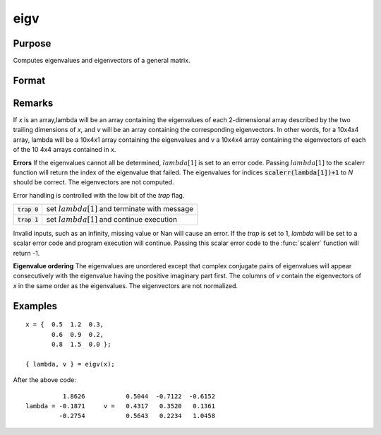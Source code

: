 
eigv
==============================================

Purpose
----------------

Computes eigenvalues and eigenvectors of a general matrix.

Format
----------------
.. function:: eigv(x)

    :param x: NxN matrix or K-dimensional array where the last two dimensions are NxN
    :type x: matrix or array

    :returns: lambda (*Nx1 vector or K-dimensional array*) where the last two dimensions are Nx1, the eigenvalues of *x*.

    :returns: v (*NxN matrix or K-dimensional array*) where
        the last two dimensions are NxN, the eigenvectors of x.

Remarks
-------

If *x* is an array,lambda will be an array containing the eigenvalues of
each 2-dimensional array described by the two trailing dimensions of *x*,
and *v* will be an array containing the corresponding eigenvectors. In
other words, for a 10x4x4 array, lambda will be a 10x4x1 array
containing the eigenvalues and v a 10x4x4 array containing the
eigenvectors of each of the 10 4x4 arrays contained in *x*.

**Errors**
If the eigenvalues cannot all be determined, :math:`lambda[1]` is set to an
error code. Passing :math:`lambda[1]` to the scalerr function will return the
index of the eigenvalue that failed. The eigenvalues for indices
:code:`scalerr(lambda[1])+1` to *N* should be correct. The eigenvectors are not
computed.

Error handling is controlled with the low bit of the `trap` flag.

+---------------------+-----------------------------------------------------+
| :code:`trap 0`      | set :math:`lambda[1]` and terminate with message    |
+---------------------+-----------------------------------------------------+
| :code:`trap 1`      | set :math:`lambda[1]` and continue execution        |
+---------------------+-----------------------------------------------------+

Invalid inputs, such as an infinity, missing value or Nan will cause an
error. If the `trap` is set to 1, *lambda* will be set to a scalar error
code and program execution will continue. Passing this scalar error code
to the :func:`scalerr` function will return -1.

**Eigenvalue ordering**
The eigenvalues are unordered except that complex conjugate pairs of
eigenvalues will appear consecutively with the eigenvalue having the
positive imaginary part first. The columns of *v* contain the eigenvectors
of *x* in the same order as the eigenvalues. The eigenvectors are not
normalized.

Examples
----------------

::

    x = {  0.5  1.2  0.3,
           0.6  0.9  0.2, 
           0.8  1.5  0.0 }; 
     
    { lambda, v } = eigv(x);

After the above code:

::

              1.8626           0.5044  -0.7122  -0.6152           
    lambda = -0.1871     v =   0.4317   0.3520   0.1361           
             -0.2754           0.5643   0.2234   1.0458

.. seealso:: Functions :func:`eig`, :func:`eigh`, :func:`eighv`

